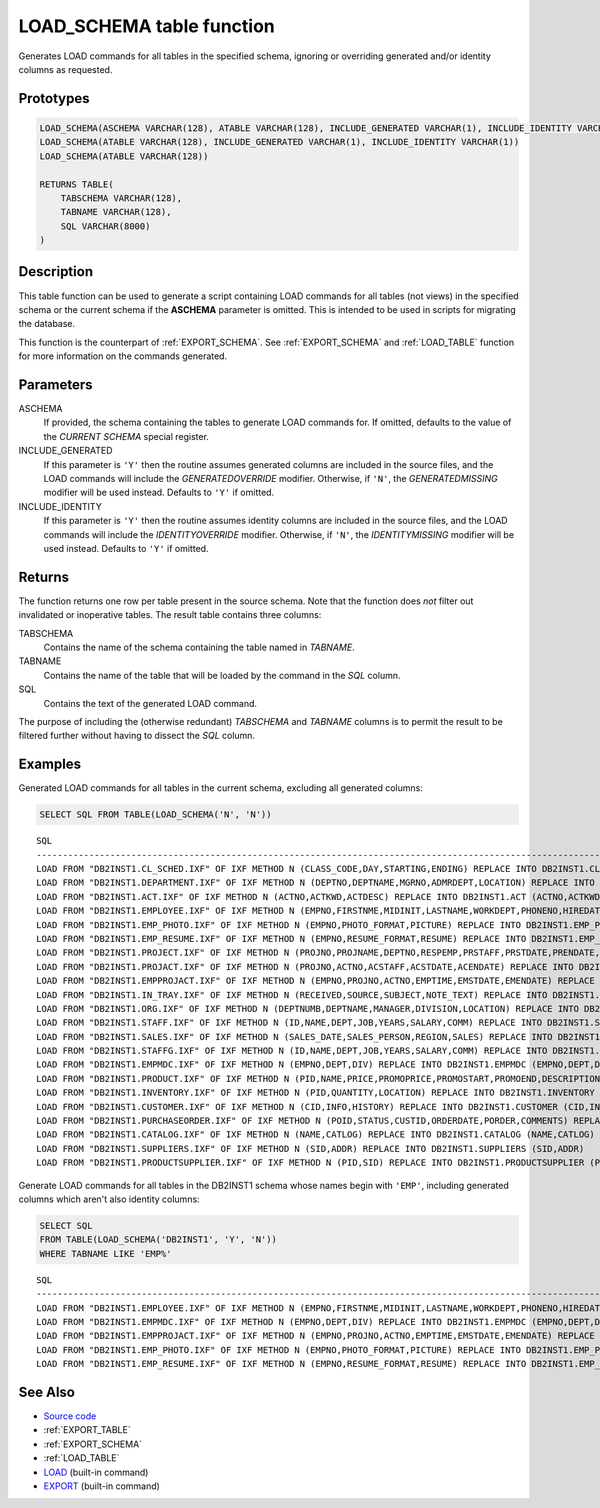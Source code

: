 .. _LOAD_SCHEMA:

==========================
LOAD_SCHEMA table function
==========================

Generates LOAD commands for all tables in the specified schema, ignoring or
overriding generated and/or identity columns as requested.

Prototypes
==========

.. code-block:: sql

    LOAD_SCHEMA(ASCHEMA VARCHAR(128), ATABLE VARCHAR(128), INCLUDE_GENERATED VARCHAR(1), INCLUDE_IDENTITY VARCHAR(1))
    LOAD_SCHEMA(ATABLE VARCHAR(128), INCLUDE_GENERATED VARCHAR(1), INCLUDE_IDENTITY VARCHAR(1))
    LOAD_SCHEMA(ATABLE VARCHAR(128))

    RETURNS TABLE(
        TABSCHEMA VARCHAR(128),
        TABNAME VARCHAR(128),
        SQL VARCHAR(8000)
    )

Description
===========

This table function can be used to generate a script containing LOAD
commands for all tables (not views) in the specified schema or the current
schema if the **ASCHEMA** parameter is omitted. This is intended to be used in
scripts for migrating the database.

This function is the counterpart of :ref:`EXPORT_SCHEMA`. See
:ref:`EXPORT_SCHEMA` and :ref:`LOAD_TABLE` function for more information on the
commands generated.

Parameters
==========

ASCHEMA
    If provided, the schema containing the tables to generate LOAD commands
    for. If omitted, defaults to the value of the *CURRENT SCHEMA* special
    register.

INCLUDE_GENERATED
    If this parameter is ``'Y'`` then the routine assumes generated columns are
    included in the source files, and the LOAD commands will include the
    *GENERATEDOVERRIDE* modifier. Otherwise, if ``'N'``, the *GENERATEDMISSING*
    modifier will be used instead. Defaults to ``'Y'`` if omitted.

INCLUDE_IDENTITY
    If this parameter is ``'Y'`` then the routine assumes identity columns are
    included in the source files, and the LOAD commands will include the
    *IDENTITYOVERRIDE* modifier. Otherwise, if ``'N'``, the *IDENTITYMISSING*
    modifier will be used instead. Defaults to ``'Y'`` if omitted.

Returns
=======

The function returns one row per table present in the source schema. Note that
the function does *not* filter out invalidated or inoperative tables. The
result table contains three columns:

TABSCHEMA
    Contains the name of the schema containing the table named in *TABNAME*.

TABNAME
    Contains the name of the table that will be loaded by the command in the
    *SQL* column.
SQL
    Contains the text of the generated LOAD command.

The purpose of including the (otherwise redundant) *TABSCHEMA* and *TABNAME*
columns is to permit the result to be filtered further without having to
dissect the *SQL* column.

Examples
========

Generated LOAD commands for all tables in the current schema, excluding all
generated columns:


.. code-block:: sql

    SELECT SQL FROM TABLE(LOAD_SCHEMA('N', 'N'))

::

    SQL
    ------------------------------------------------------------------------------------------------------------------------------------------------------------------------------------------------------------------------------------------------------------------------------------------------
    LOAD FROM "DB2INST1.CL_SCHED.IXF" OF IXF METHOD N (CLASS_CODE,DAY,STARTING,ENDING) REPLACE INTO DB2INST1.CL_SCHED (CLASS_CODE,DAY,STARTING,ENDING)
    LOAD FROM "DB2INST1.DEPARTMENT.IXF" OF IXF METHOD N (DEPTNO,DEPTNAME,MGRNO,ADMRDEPT,LOCATION) REPLACE INTO DB2INST1.DEPARTMENT (DEPTNO,DEPTNAME,MGRNO,ADMRDEPT,LOCATION)
    LOAD FROM "DB2INST1.ACT.IXF" OF IXF METHOD N (ACTNO,ACTKWD,ACTDESC) REPLACE INTO DB2INST1.ACT (ACTNO,ACTKWD,ACTDESC)
    LOAD FROM "DB2INST1.EMPLOYEE.IXF" OF IXF METHOD N (EMPNO,FIRSTNME,MIDINIT,LASTNAME,WORKDEPT,PHONENO,HIREDATE,JOB,EDLEVEL,SEX,BIRTHDATE,SALARY,BONUS,COMM) REPLACE INTO DB2INST1.EMPLOYEE (EMPNO,FIRSTNME,MIDINIT,LASTNAME,WORKDEPT,PHONENO,HIREDATE,JOB,EDLEVEL,SEX,BIRTHDATE,SALARY,BONUS,COMM)
    LOAD FROM "DB2INST1.EMP_PHOTO.IXF" OF IXF METHOD N (EMPNO,PHOTO_FORMAT,PICTURE) REPLACE INTO DB2INST1.EMP_PHOTO (EMPNO,PHOTO_FORMAT,PICTURE)
    LOAD FROM "DB2INST1.EMP_RESUME.IXF" OF IXF METHOD N (EMPNO,RESUME_FORMAT,RESUME) REPLACE INTO DB2INST1.EMP_RESUME (EMPNO,RESUME_FORMAT,RESUME)
    LOAD FROM "DB2INST1.PROJECT.IXF" OF IXF METHOD N (PROJNO,PROJNAME,DEPTNO,RESPEMP,PRSTAFF,PRSTDATE,PRENDATE,MAJPROJ) REPLACE INTO DB2INST1.PROJECT (PROJNO,PROJNAME,DEPTNO,RESPEMP,PRSTAFF,PRSTDATE,PRENDATE,MAJPROJ)
    LOAD FROM "DB2INST1.PROJACT.IXF" OF IXF METHOD N (PROJNO,ACTNO,ACSTAFF,ACSTDATE,ACENDATE) REPLACE INTO DB2INST1.PROJACT (PROJNO,ACTNO,ACSTAFF,ACSTDATE,ACENDATE)
    LOAD FROM "DB2INST1.EMPPROJACT.IXF" OF IXF METHOD N (EMPNO,PROJNO,ACTNO,EMPTIME,EMSTDATE,EMENDATE) REPLACE INTO DB2INST1.EMPPROJACT (EMPNO,PROJNO,ACTNO,EMPTIME,EMSTDATE,EMENDATE)
    LOAD FROM "DB2INST1.IN_TRAY.IXF" OF IXF METHOD N (RECEIVED,SOURCE,SUBJECT,NOTE_TEXT) REPLACE INTO DB2INST1.IN_TRAY (RECEIVED,SOURCE,SUBJECT,NOTE_TEXT)
    LOAD FROM "DB2INST1.ORG.IXF" OF IXF METHOD N (DEPTNUMB,DEPTNAME,MANAGER,DIVISION,LOCATION) REPLACE INTO DB2INST1.ORG (DEPTNUMB,DEPTNAME,MANAGER,DIVISION,LOCATION)
    LOAD FROM "DB2INST1.STAFF.IXF" OF IXF METHOD N (ID,NAME,DEPT,JOB,YEARS,SALARY,COMM) REPLACE INTO DB2INST1.STAFF (ID,NAME,DEPT,JOB,YEARS,SALARY,COMM)
    LOAD FROM "DB2INST1.SALES.IXF" OF IXF METHOD N (SALES_DATE,SALES_PERSON,REGION,SALES) REPLACE INTO DB2INST1.SALES (SALES_DATE,SALES_PERSON,REGION,SALES)
    LOAD FROM "DB2INST1.STAFFG.IXF" OF IXF METHOD N (ID,NAME,DEPT,JOB,YEARS,SALARY,COMM) REPLACE INTO DB2INST1.STAFFG (ID,NAME,DEPT,JOB,YEARS,SALARY,COMM)
    LOAD FROM "DB2INST1.EMPMDC.IXF" OF IXF METHOD N (EMPNO,DEPT,DIV) REPLACE INTO DB2INST1.EMPMDC (EMPNO,DEPT,DIV)
    LOAD FROM "DB2INST1.PRODUCT.IXF" OF IXF METHOD N (PID,NAME,PRICE,PROMOPRICE,PROMOSTART,PROMOEND,DESCRIPTION) REPLACE INTO DB2INST1.PRODUCT (PID,NAME,PRICE,PROMOPRICE,PROMOSTART,PROMOEND,DESCRIPTION)
    LOAD FROM "DB2INST1.INVENTORY.IXF" OF IXF METHOD N (PID,QUANTITY,LOCATION) REPLACE INTO DB2INST1.INVENTORY (PID,QUANTITY,LOCATION)
    LOAD FROM "DB2INST1.CUSTOMER.IXF" OF IXF METHOD N (CID,INFO,HISTORY) REPLACE INTO DB2INST1.CUSTOMER (CID,INFO,HISTORY)
    LOAD FROM "DB2INST1.PURCHASEORDER.IXF" OF IXF METHOD N (POID,STATUS,CUSTID,ORDERDATE,PORDER,COMMENTS) REPLACE INTO DB2INST1.PURCHASEORDER (POID,STATUS,CUSTID,ORDERDATE,PORDER,COMMENTS)
    LOAD FROM "DB2INST1.CATALOG.IXF" OF IXF METHOD N (NAME,CATLOG) REPLACE INTO DB2INST1.CATALOG (NAME,CATLOG)
    LOAD FROM "DB2INST1.SUPPLIERS.IXF" OF IXF METHOD N (SID,ADDR) REPLACE INTO DB2INST1.SUPPLIERS (SID,ADDR)
    LOAD FROM "DB2INST1.PRODUCTSUPPLIER.IXF" OF IXF METHOD N (PID,SID) REPLACE INTO DB2INST1.PRODUCTSUPPLIER (PID,SID)

Generate LOAD commands for all tables in the DB2INST1 schema whose names
begin with ``'EMP'``, including generated columns which aren't also identity
columns:

.. code-block:: sql

    SELECT SQL
    FROM TABLE(LOAD_SCHEMA('DB2INST1', 'Y', 'N'))
    WHERE TABNAME LIKE 'EMP%'

::

    SQL
    ------------------------------------------------------------------------------------------------------------------------------------------------------------------------------------------------------------------------------------------------------------------------------------------------
    LOAD FROM "DB2INST1.EMPLOYEE.IXF" OF IXF METHOD N (EMPNO,FIRSTNME,MIDINIT,LASTNAME,WORKDEPT,PHONENO,HIREDATE,JOB,EDLEVEL,SEX,BIRTHDATE,SALARY,BONUS,COMM) REPLACE INTO DB2INST1.EMPLOYEE (EMPNO,FIRSTNME,MIDINIT,LASTNAME,WORKDEPT,PHONENO,HIREDATE,JOB,EDLEVEL,SEX,BIRTHDATE,SALARY,BONUS,COMM)
    LOAD FROM "DB2INST1.EMPMDC.IXF" OF IXF METHOD N (EMPNO,DEPT,DIV) REPLACE INTO DB2INST1.EMPMDC (EMPNO,DEPT,DIV)
    LOAD FROM "DB2INST1.EMPPROJACT.IXF" OF IXF METHOD N (EMPNO,PROJNO,ACTNO,EMPTIME,EMSTDATE,EMENDATE) REPLACE INTO DB2INST1.EMPPROJACT (EMPNO,PROJNO,ACTNO,EMPTIME,EMSTDATE,EMENDATE)
    LOAD FROM "DB2INST1.EMP_PHOTO.IXF" OF IXF METHOD N (EMPNO,PHOTO_FORMAT,PICTURE) REPLACE INTO DB2INST1.EMP_PHOTO (EMPNO,PHOTO_FORMAT,PICTURE)
    LOAD FROM "DB2INST1.EMP_RESUME.IXF" OF IXF METHOD N (EMPNO,RESUME_FORMAT,RESUME) REPLACE INTO DB2INST1.EMP_RESUME (EMPNO,RESUME_FORMAT,RESUME)

See Also
========

* `Source code`_
* :ref:`EXPORT_TABLE`
* :ref:`EXPORT_SCHEMA`
* :ref:`LOAD_TABLE`
* `LOAD`_ (built-in command)
* `EXPORT`_ (built-in command)

.. _Source code: https://github.com/waveform-computing/db2utils/blob/master/export_load.sql#L426
.. _EXPORT: http://pic.dhe.ibm.com/infocenter/db2luw/v9r7/topic/com.ibm.db2.luw.admin.cmd.doc/doc/r0008303.html
.. _LOAD: http://pic.dhe.ibm.com/infocenter/db2luw/v9r7/topic/com.ibm.db2.luw.admin.cmd.doc/doc/r0008305.html
